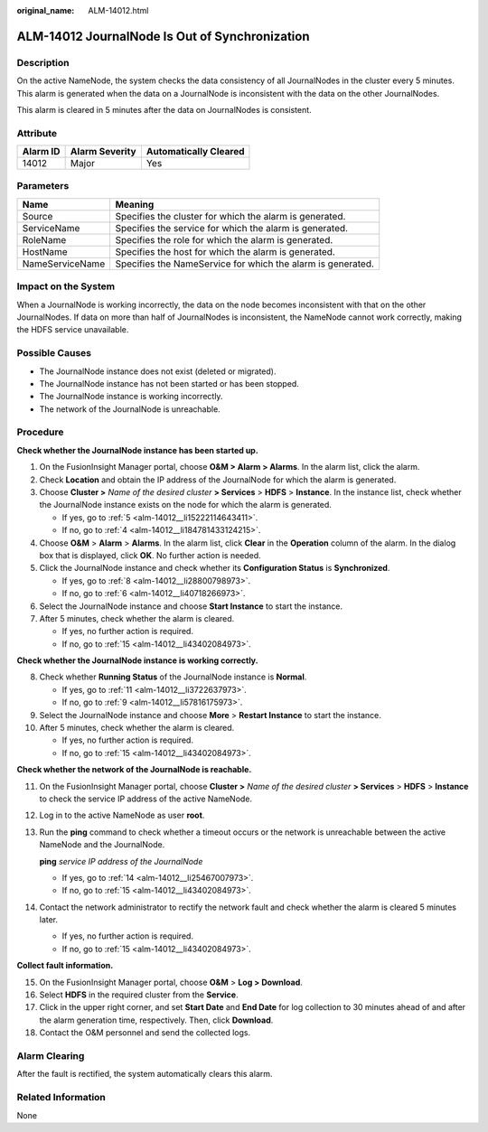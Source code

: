 :original_name: ALM-14012.html

.. _ALM-14012:

ALM-14012 JournalNode Is Out of Synchronization
===============================================

Description
-----------

On the active NameNode, the system checks the data consistency of all JournalNodes in the cluster every 5 minutes. This alarm is generated when the data on a JournalNode is inconsistent with the data on the other JournalNodes.

This alarm is cleared in 5 minutes after the data on JournalNodes is consistent.

Attribute
---------

======== ============== =====================
Alarm ID Alarm Severity Automatically Cleared
======== ============== =====================
14012    Major          Yes
======== ============== =====================

Parameters
----------

+-----------------+-------------------------------------------------------------+
| Name            | Meaning                                                     |
+=================+=============================================================+
| Source          | Specifies the cluster for which the alarm is generated.     |
+-----------------+-------------------------------------------------------------+
| ServiceName     | Specifies the service for which the alarm is generated.     |
+-----------------+-------------------------------------------------------------+
| RoleName        | Specifies the role for which the alarm is generated.        |
+-----------------+-------------------------------------------------------------+
| HostName        | Specifies the host for which the alarm is generated.        |
+-----------------+-------------------------------------------------------------+
| NameServiceName | Specifies the NameService for which the alarm is generated. |
+-----------------+-------------------------------------------------------------+

Impact on the System
--------------------

When a JournalNode is working incorrectly, the data on the node becomes inconsistent with that on the other JournalNodes. If data on more than half of JournalNodes is inconsistent, the NameNode cannot work correctly, making the HDFS service unavailable.

Possible Causes
---------------

-  The JournalNode instance does not exist (deleted or migrated).
-  The JournalNode instance has not been started or has been stopped.
-  The JournalNode instance is working incorrectly.
-  The network of the JournalNode is unreachable.

Procedure
---------

**Check whether the JournalNode instance has been started up.**

#. On the FusionInsight Manager portal, choose **O&M > Alarm > Alarms**. In the alarm list, click the alarm.

#. Check **Location** and obtain the IP address of the JournalNode for which the alarm is generated.

#. Choose **Cluster >** *Name of the desired cluster* **> Services** > **HDFS** > **Instance**. In the instance list, check whether the JournalNode instance exists on the node for which the alarm is generated.

   -  If yes, go to :ref:`5 <alm-14012__li15222114643411>`.
   -  If no, go to :ref:`4 <alm-14012__li184781433124215>`.

#. .. _alm-14012__li184781433124215:

   Choose **O&M** > **Alarm** > **Alarms**. In the alarm list, click **Clear** in the **Operation** column of the alarm. In the dialog box that is displayed, click **OK**. No further action is needed.

#. .. _alm-14012__li15222114643411:

   Click the JournalNode instance and check whether its **Configuration Status** is **Synchronized**.

   -  If yes, go to :ref:`8 <alm-14012__li28800798973>`.
   -  If no, go to :ref:`6 <alm-14012__li40718266973>`.

#. .. _alm-14012__li40718266973:

   Select the JournalNode instance and choose **Start Instance** to start the instance.

#. After 5 minutes, check whether the alarm is cleared.

   -  If yes, no further action is required.
   -  If no, go to :ref:`15 <alm-14012__li43402084973>`.

**Check whether the JournalNode instance is working correctly.**

8.  .. _alm-14012__li28800798973:

    Check whether **Running Status** of the JournalNode instance is **Normal**.

    -  If yes, go to :ref:`11 <alm-14012__li3722637973>`.
    -  If no, go to :ref:`9 <alm-14012__li57816175973>`.

9.  .. _alm-14012__li57816175973:

    Select the JournalNode instance and choose **More** > **Restart Instance** to start the instance.

10. After 5 minutes, check whether the alarm is cleared.

    -  If yes, no further action is required.
    -  If no, go to :ref:`15 <alm-14012__li43402084973>`.

**Check whether the network of the JournalNode is reachable.**

11. .. _alm-14012__li3722637973:

    On the FusionInsight Manager portal, choose **Cluster >** *Name of the desired cluster* **> Services** > **HDFS** > **Instance** to check the service IP address of the active NameNode.

12. Log in to the active NameNode as user **root**.

13. Run the **ping** command to check whether a timeout occurs or the network is unreachable between the active NameNode and the JournalNode.

    **ping** *service IP address of the JournalNode*

    -  If yes, go to :ref:`14 <alm-14012__li25467007973>`.
    -  If no, go to :ref:`15 <alm-14012__li43402084973>`.

14. .. _alm-14012__li25467007973:

    Contact the network administrator to rectify the network fault and check whether the alarm is cleared 5 minutes later.

    -  If yes, no further action is required.
    -  If no, go to :ref:`15 <alm-14012__li43402084973>`.

**Collect fault information.**

15. .. _alm-14012__li43402084973:

    On the FusionInsight Manager portal, choose **O&M** > **Log > Download**.

16. Select **HDFS** in the required cluster from the **Service**.

17. Click |image1| in the upper right corner, and set **Start Date** and **End Date** for log collection to 30 minutes ahead of and after the alarm generation time, respectively. Then, click **Download**.

18. Contact the O&M personnel and send the collected logs.

Alarm Clearing
--------------

After the fault is rectified, the system automatically clears this alarm.

Related Information
-------------------

None

.. |image1| image:: /_static/images/en-us_image_0269383967.png
